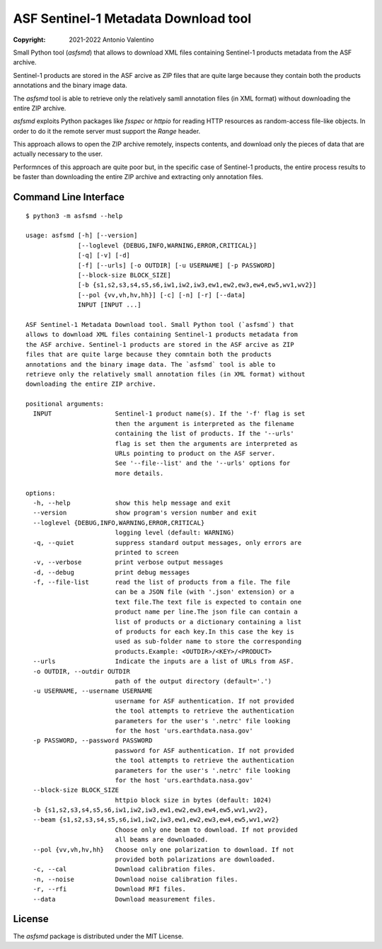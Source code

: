ASF Sentinel-1 Metadata Download tool
=====================================

:copyright: 2021-2022 Antonio Valentino

Small Python tool (`asfsmd`) that allows to download XML files containing
Sentinel-1 products metadata from the ASF archive.

Sentinel-1 products are stored in the ASF arcive as ZIP files that are
quite large because they contain both the products annotations and the
binary image data.

The `asfsmd` tool is able to retrieve only the relatively samll annotation
files (in XML format) without downloading the entire ZIP archive.

`asfsmd` exploits Python packages like `fsspec` or `httpio` for reading HTTP
resources as random-access file-like objects. In order to do it the remote
server must support the `Range` header.

This approach allows to open the ZIP archive remotely, inspects contents, and
download only the pieces of data that are actually necessary to the user.

Performnces of this approach are quite poor but, in the specific case of
Sentinel-1 products, the entire process results to be faster than downloading
the entire ZIP archive and extracting only annotation files.


Command Line Interface
----------------------

::

    $ python3 -m asfsmd --help

    usage: asfsmd [-h] [--version]
                  [--loglevel {DEBUG,INFO,WARNING,ERROR,CRITICAL}]
                  [-q] [-v] [-d]
                  [-f] [--urls] [-o OUTDIR] [-u USERNAME] [-p PASSWORD]
                  [--block-size BLOCK_SIZE]
                  [-b {s1,s2,s3,s4,s5,s6,iw1,iw2,iw3,ew1,ew2,ew3,ew4,ew5,wv1,wv2}]
                  [--pol {vv,vh,hv,hh}] [-c] [-n] [-r] [--data]
                  INPUT [INPUT ...]

    ASF Sentinel-1 Metadata Download tool. Small Python tool (`asfsmd`) that
    allows to download XML files containing Sentinel-1 products metadata from
    the ASF archive. Sentinel-1 products are stored in the ASF arcive as ZIP
    files that are quite large because they comntain both the products
    annotations and the binary image data. The `asfsmd` tool is able to
    retrieve only the relatively small annotation files (in XML format) without
    downloading the entire ZIP archive.

    positional arguments:
      INPUT                 Sentinel-1 product name(s). If the '-f' flag is set
                            then the argument is interpreted as the filename
                            containing the list of products. If the '--urls'
                            flag is set then the arguments are interpreted as
                            URLs pointing to product on the ASF server.
                            See '--file--list' and the '--urls' options for
                            more details.

    options:
      -h, --help            show this help message and exit
      --version             show program's version number and exit
      --loglevel {DEBUG,INFO,WARNING,ERROR,CRITICAL}
                            logging level (default: WARNING)
      -q, --quiet           suppress standard output messages, only errors are
                            printed to screen
      -v, --verbose         print verbose output messages
      -d, --debug           print debug messages
      -f, --file-list       read the list of products from a file. The file
                            can be a JSON file (with '.json' extension) or a
                            text file.The text file is expected to contain one
                            product name per line.The json file can contain a
                            list of products or a dictionary containing a list
                            of products for each key.In this case the key is
                            used as sub-folder name to store the corresponding
                            products.Example: <OUTDIR>/<KEY>/<PRODUCT>
      --urls                Indicate the inputs are a list of URLs from ASF.
      -o OUTDIR, --outdir OUTDIR
                            path of the output directory (default='.')
      -u USERNAME, --username USERNAME
                            username for ASF authentication. If not provided
                            the tool attempts to retrieve the authentication
                            parameters for the user's '.netrc' file looking
                            for the host 'urs.earthdata.nasa.gov'
      -p PASSWORD, --password PASSWORD
                            password for ASF authentication. If not provided
                            the tool attempts to retrieve the authentication
                            parameters for the user's '.netrc' file looking
                            for the host 'urs.earthdata.nasa.gov'
      --block-size BLOCK_SIZE
                            httpio block size in bytes (default: 1024)
      -b {s1,s2,s3,s4,s5,s6,iw1,iw2,iw3,ew1,ew2,ew3,ew4,ew5,wv1,wv2},
      --beam {s1,s2,s3,s4,s5,s6,iw1,iw2,iw3,ew1,ew2,ew3,ew4,ew5,wv1,wv2}
                            Choose only one beam to download. If not provided
                            all beams are downloaded.
      --pol {vv,vh,hv,hh}   Choose only one polarization to download. If not
                            provided both polarizations are downloaded.
      -c, --cal             Download calibration files.
      -n, --noise           Download noise calibration files.
      -r, --rfi             Download RFI files.
      --data                Download measurement files.


License
-------

The `asfsmd` package is distributed under the MIT License.
